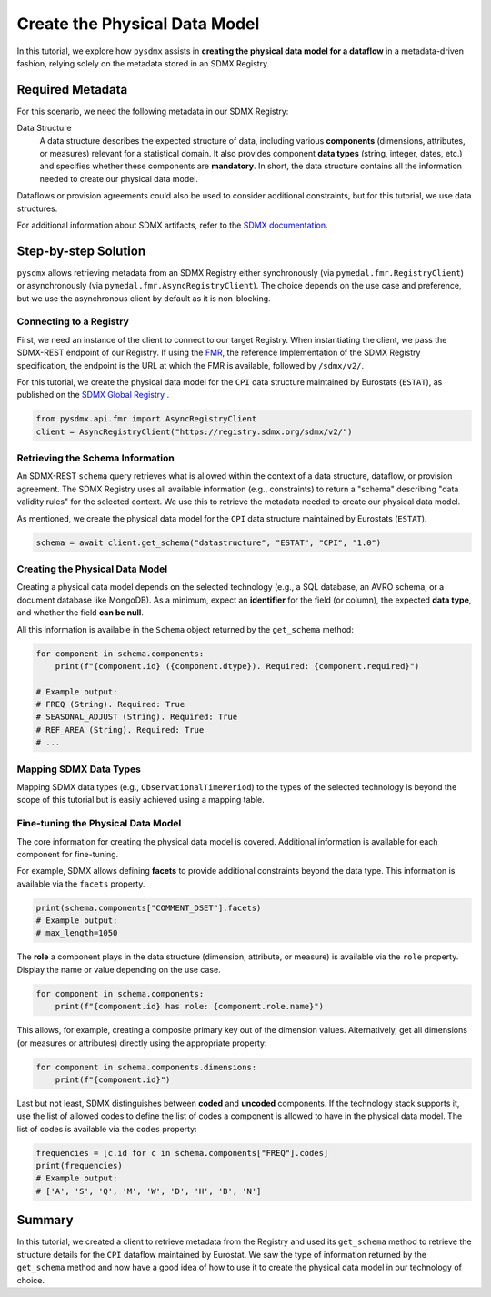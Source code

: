 .. _physical-model:

Create the Physical Data Model
===============================

In this tutorial, we explore how ``pysdmx`` assists in **creating the
physical data model for a dataflow** in a metadata-driven fashion, relying
solely on the metadata stored in an SDMX Registry.

Required Metadata
-----------------

For this scenario, we need the following metadata in our SDMX Registry:

Data Structure
    A data structure describes the expected structure of data, including
    various **components** (dimensions, attributes, or measures) relevant for
    a statistical domain. It also provides component **data types** (string,
    integer, dates, etc.) and specifies whether these components are
    **mandatory**. In short, the data structure contains all the information
    needed to create our physical data model.

Dataflows or provision agreements could also be used to consider additional
constraints, but for this tutorial, we use data structures. 

For additional information about SDMX artifacts, refer to the `SDMX
documentation <https://sdmx.org/>`_.

Step-by-step Solution
---------------------

``pysdmx`` allows retrieving metadata from an SDMX Registry either
synchronously (via ``pymedal.fmr.RegistryClient``) or asynchronously
(via ``pymedal.fmr.AsyncRegistryClient``). The choice depends on the use case
and preference, but we use the asynchronous client by default as it is
non-blocking.

Connecting to a Registry
^^^^^^^^^^^^^^^^^^^^^^^^

First, we need an instance of the client to connect to our target Registry.
When instantiating the client, we pass the SDMX-REST endpoint of our Registry.
If using the `FMR <https://www.bis.org/innovation/bis_open_tech_sdmx.htm>`_,
the reference Implementation of the SDMX Registry specification, the endpoint
is the URL at which the FMR is available, followed by ``/sdmx/v2/``.

For this tutorial, we create the physical data model for the ``CPI``
data structure maintained by Eurostats (``ESTAT``), as published on the
`SDMX Global Registry <https://registry.sdmx.org/>`_ .

.. code-block:: python

    from pysdmx.api.fmr import AsyncRegistryClient
    client = AsyncRegistryClient("https://registry.sdmx.org/sdmx/v2/")

Retrieving the Schema Information
^^^^^^^^^^^^^^^^^^^^^^^^^^^^^^^^^

An SDMX-REST ``schema`` query retrieves what is allowed within the context
of a data structure, dataflow, or provision agreement. The SDMX Registry uses
all available information (e.g., constraints) to return a "schema" describing
"data validity rules" for the selected context. We use this to retrieve the
metadata needed to create our physical data model.

As mentioned, we create the physical data model for the ``CPI`` data structure
maintained by Eurostats (``ESTAT``).

.. code-block:: python

    schema = await client.get_schema("datastructure", "ESTAT", "CPI", "1.0")

Creating the Physical Data Model
^^^^^^^^^^^^^^^^^^^^^^^^^^^^^^^^

Creating a physical data model depends on the selected technology
(e.g., a SQL database, an AVRO schema, or a document database like MongoDB).
As a minimum, expect an **identifier** for the field (or column), the expected
**data type**, and whether the field **can be null**.

All this information is available in the ``Schema`` object returned by the
``get_schema`` method:

.. code-block:: python

    for component in schema.components:
        print(f"{component.id} ({component.dtype}). Required: {component.required}")

    # Example output:
    # FREQ (String). Required: True
    # SEASONAL_ADJUST (String). Required: True
    # REF_AREA (String). Required: True
    # ...

Mapping SDMX Data Types
^^^^^^^^^^^^^^^^^^^^^^^

Mapping SDMX data types (e.g., ``ObservationalTimePeriod``) to the types
of the selected technology is beyond the scope of this tutorial but is
easily achieved using a mapping table.

Fine-tuning the Physical Data Model
^^^^^^^^^^^^^^^^^^^^^^^^^^^^^^^^^^^

The core information for creating the physical data model is covered.
Additional information is available for each component for fine-tuning.

For example, SDMX allows defining **facets** to provide additional
constraints beyond the data type. This information is available via the
``facets`` property.

.. code-block:: python

    print(schema.components["COMMENT_DSET"].facets)
    # Example output:
    # max_length=1050

The **role** a component plays in the data structure (dimension, attribute, or
measure) is available via the ``role`` property. Display the name or value
depending on the use case.

.. code-block:: python

    for component in schema.components:
        print(f"{component.id} has role: {component.role.name}")

This allows, for example, creating a composite primary key out of the
dimension values. Alternatively, get all dimensions (or measures or
attributes) directly using the appropriate property:

.. code-block:: python

    for component in schema.components.dimensions:
        print(f"{component.id}")

Last but not least, SDMX distinguishes between **coded** and **uncoded**
components. If the technology stack supports it, use the list of allowed
codes to define the list of codes a component is allowed to have in
the physical data model. The list of codes is available via the ``codes``
property:

.. code-block:: python

    frequencies = [c.id for c in schema.components["FREQ"].codes]
    print(frequencies)
    # Example output:
    # ['A', 'S', 'Q', 'M', 'W', 'D', 'H', 'B', 'N']

Summary
-------

In this tutorial, we created a client to retrieve metadata from the Registry
and used its ``get_schema`` method to retrieve the structure details for the
``CPI`` dataflow maintained by Eurostat. We saw the type of information
returned by the ``get_schema`` method and now have a good idea of how to use
it to create the physical data model in our technology of choice.
